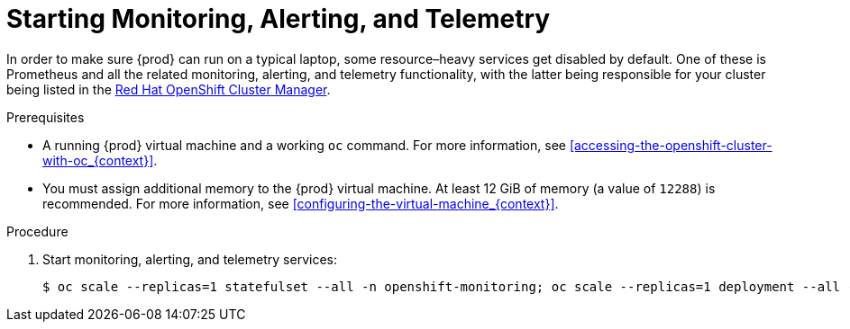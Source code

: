 [id="starting-monitoring-alerting-telemetry_{context}"]
= Starting Monitoring, Alerting, and Telemetry

In order to make sure {prod} can run on a typical laptop, some resource–heavy services get disabled by default.
One of these is Prometheus and all the related monitoring, alerting, and telemetry functionality, with the latter being responsible for your cluster being listed in the link:https://cloud.redhat.com/openshift[Red Hat OpenShift Cluster Manager].

.Prerequisites

* A running {prod} virtual machine and a working [command]`oc` command.
For more information, see <<accessing-the-openshift-cluster-with-oc_{context}>>.
* You must assign additional memory to the {prod} virtual machine.
At least 12 GiB of memory (a value of `12288`) is recommended.
For more information, see <<configuring-the-virtual-machine_{context}>>.

.Procedure

. Start monitoring, alerting, and telemetry services:
+
[subs="+quotes,attributes"]
----
$ oc scale --replicas=1 statefulset --all -n openshift-monitoring; oc scale --replicas=1 deployment --all -n openshift-monitoring
----
